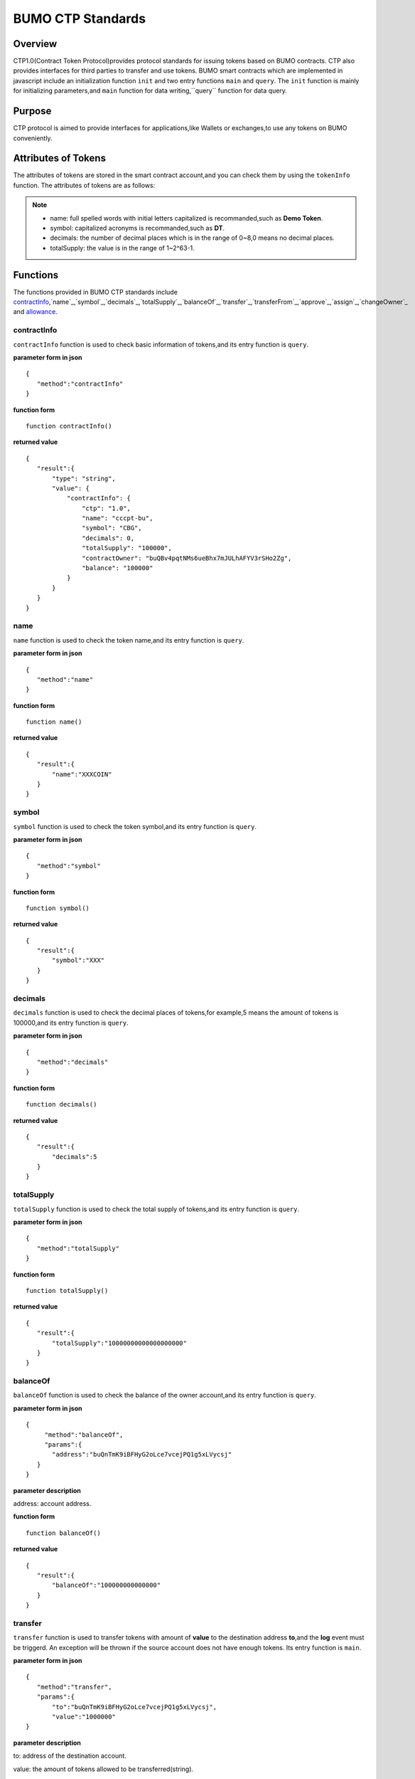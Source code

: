 BUMO CTP Standards
==================

Overview
---------

CTP1.0(Contract Token Protocol)provides protocol standards for issuing tokens based on BUMO contracts. 
CTP also provides interfaces for third parties to transfer and use tokens.
BUMO smart contracts which are implemented in javascript include an initialization function ``init`` and two entry functions ``main`` and ``query``.
The ``init`` function is mainly for initializing parameters,and ``main`` function for data writing,``query`` function for data query.



Purpose
--------

CTP protocol is aimed to provide interfaces for applications,like Wallets or exchanges,to use any tokens on BUMO conveniently.


Attributes of Tokens
---------------------

The attributes of tokens are stored in the smart contract account,and you can check them by using the ``tokenInfo`` function. The attributes of tokens are as follows:


+--------------+---------------------------------------+
| Variables    | Description                           |
+==============+=======================================+
| ctp          | version of Contract Token Protocol.   |
+--------------+---------------------------------------+
| name         | token name.                           |
+--------------+---------------------------------------+
| symbol       | token symbol.                         |
+--------------+---------------------------------------+
| decimals     | decimal places of tokens.              |
+--------------+---------------------------------------+
| totalSupply  | total amount of tokens.                |
+--------------+---------------------------------------+
| contractOwner| token owner.                          |	
+--------------+---------------------------------------+


.. note:: 

 - name: full spelled words with initial letters capitalized is recommanded,such as **Demo Token**.
 - symbol: capitalized acronyms is recommanded,such as **DT**.
 - decimals: the number of decimal places which is in the range of 0~8,0 means no decimal places.
 - totalSupply: the value is in the range of 1~2^63-1.


Functions
-----------

The functions provided in BUMO CTP standards include `contractInfo`_,`name`_,`symbol`_,`decimals`_,`totalSupply`_,`balanceOf`_,`transfer`_,`transferFrom`_,`approve`_,`assign`_,`changeOwner`_ and `allowance`_.

contractInfo
^^^^^^^^^^^^^

``contractInfo`` function is used to check basic information of tokens,and its entry function is ``query``.

**parameter form in json** 

::
 
 {
    "method":"contractInfo"
 }

**function form**

::
 
 function contractInfo()

**returned value**

::

 {
    "result":{
        "type": "string",
        "value": {
            "contractInfo": {
                "ctp": "1.0",
                "name": "cccpt-bu",
                "symbol": "CBG",
                "decimals": 0,
                "totalSupply": "100000",
                "contractOwner": "buQBv4pqtNMs6ueBhx7mJULhAFYV3rSHo2Zg",
                "balance": "100000"
            }
        }
    }
 } 

name
^^^^^

``name`` function is used to check the token name,and its entry function is ``query``.

**parameter form in json** 

::
 
 {
    "method":"name"
 }

**function form**

::
 
 function name()

**returned value**

::

 {
    "result":{
        "name":"XXXCOIN"
    }
 } 

symbol
^^^^^^^

``symbol`` function is used to check the token symbol,and its entry function is ``query``.

**parameter form in json** 

::
 
 {
    "method":"symbol"
 }

**function form**

::
 
 function symbol()

**returned value**

::

 {
    "result":{
        "symbol":"XXX"
    }
 } 

decimals
^^^^^^^^^

``decimals`` function is used to check the decimal places of tokens,for example,5 means the amount of tokens is 100000,and its entry function is ``query``.

**parameter form in json** 

::
 
 {
    "method":"decimals"
 }

**function form**

::
 
 function decimals()

**returned value**

::

 {
    "result":{
        "decimals":5
    }
 } 


totalSupply
^^^^^^^^^^^^^

``totalSupply`` function is used to check the total supply of tokens,and its entry function is ``query``.

**parameter form in json** 

::
 
 {
    "method":"totalSupply"
 }

**function form**

::

 function totalSupply()

**returned value**

::

 {
    "result":{
        "totalSupply":"10000000000000000000"
    }
 } 

balanceOf
^^^^^^^^^^

``balanceOf`` function is used to check the balance of the owner account,and its entry function is ``query``.

**parameter form in json** 

::
 
 {
      "method":"balanceOf",
      "params":{
        "address":"buQnTmK9iBFHyG2oLce7vcejPQ1g5xLVycsj"
    }
 }

**parameter description**

address: account address.

**function form**

::
 
 function balanceOf()

**returned value**

::

 {
    "result":{
        "balanceOf":"100000000000000"
    }
 } 

transfer
^^^^^^^^

``transfer`` function is used to transfer tokens with amount of **value** to the destination address **to**,and the **log** event must be triggerd.
An exception will be thrown if the source account does not have enough tokens. Its entry function is ``main``.

**parameter form in json** 

::
 
 {
    "method":"transfer",
    "params":{
        "to":"buQnTmK9iBFHyG2oLce7vcejPQ1g5xLVycsj",
        "value":"1000000"
 }

**parameter description**

to: address of the destination account.

value: the amount of tokens allowed to be transferred(string).

**function form**

::
 
 function transfer(to, value)

**returned value**

Returns **true** or throws an exception.

transferFrom
^^^^^^^^^^^^^

``transferFrom`` function is used to transfer tokens with amount of **value** from source address **from** to destination address **to**,
and the **log** event must be triggerd. Before ``transferFrom`` function is called,**from** must have authorized **to** for transferring a certain amount of tokens by calling the ``approve`` function.
If the tokens in **from** account is insufficient or if **from** has not authorized  **to** for transferring enough amount of tokens,then the ``transferFrom`` function will throw an exception. Its entry function is ``main``.


**parameter form in json** 

::
 
 {
    "method":"transferFrom",
    "params":{
        "from":"buQnTmK9iBFHyG2oLce7vcejPQ1g5xLVycsj",
        "to":"buQYH2VeL87svMuj2TdhgmoH9wSmcqrfBner",
        "value":"1000000"
    }
 }

**parameter description**

from: source address.

to: destination address.

value: the amount of tokens allowed to be transfered(string).

**function form**

::
 
 function transferFrom(from,to,value)

**returned value**

Returns **true** or throws an exception.

approve
^^^^^^^^

``approve`` function is used to authorize **spender** for transferring tokens with amount of **value** from the account of transaction sender.
Its entry function is ``main``.

**parameter form in json** 

::
 
 {
    "method":"approve",
    "params":{
        "spender":"buQnTmK9iBFHyG2oLce7vcejPQ1g5xLVycsj",
        "value":"1000000"
    }
 }

**parameter description**

spender: account address of the spender.

value: the amount of tokens an account is authorized to transfer(string).

**function form**

::
 
 function approve(spender, value)

**returned value**

Returns **true** or throws an exception.

assign
^^^^^^^

``assign`` function can be used by token owners to allocate tokens with amount of **value** to **to**. Its entry function is ``main``.


**parameter form in json** 

::
 
 {
    "method":"assign",
    "params":{
        "to":"buQnTmK9iBFHyG2oLce7vcejPQ1g5xLVycsj",
        "value":"1000000"
    }
 }

**parameter description**

to: address of the receipient account.

value: the amount of tokens allocated.

**function form**

::
 
 function assign(to, value)

**returned value**

Returns **true** or throws an exception.

changeOwner
^^^^^^^^^^^^

``changeOwner`` function is used to transfer the ownership of the contract tokens,whose default owner is the creation account,
and only the token owner has this priviledge. Its entry function is ``main``.


**parameter form in json** 

::
 
 {
    "method":"changeOwner",
    "params":{
        "address":"buQnTmK9iBFHyG2oLce7vcejPQ1g5xLVycsj"
    }
 }

**parameter description**

address: account address.

**function form**

::
 
 function changeOwner(address)

**returned value**

Returns **true** or throws an exception.

allowance
^^^^^^^^^^

``allowance`` function is used to check the amount of tokens still allowed to be transferred out from the token owner.


**parameter form in json** 

::
 
 {
    "method":"allowance",
    "params":{
        "owner":"buQnTmK9iBFHyG2oLce7vcejPQ1g5xLVycsj",
        "spender":"buQYH2VeL87svMuj2TdhgmoH9wSmcqrfBner"
    }
 }

**parameter description**

owner: account address of the token owner.

spender: account address of the spender.

**function form**

::
 
 function allowance(owner, spender)

**returned value**

::
 
 {
    "result":{
        "allowance":"1000000",
    }
 } 

Entry Functions
----------------

BUMO smart contract provides an `initialization function init`_,an `entry function main`_ and an `entry function query`_.

Initialization Function init
^^^^^^^^^^^^^^^^^^^^^^^^^^^^^

The ``init`` function is mainly for initializing parameters,the following are its function form,parameter form in json,parameter description and returned value.

**function form**

::

 function init(input_str){
 }

**parameter form in json**

::

 {
    "params":{
        "name":"RMB",
        "symbol":"CNY",
        "decimals":8,
        "supply":"1500000000"
    }
 }

**parameter description**

name: token name.

symbol: token symbol.

decimals: decimal places.

supply: total supply of tokens(integer part).

**returned value**

Returns **true** or throws an exception.

Entry Function main
^^^^^^^^^^^^^^^^^^^^

``main`` function is mainly for data writing,which includes ``transfer``,``transferFrom``,``approve``,``assign`` and 
``changeOwner``. The following is the function body of  ``main``.
::

 function main(input_str){
    let input = JSON.parse(input_str);

    if(input.method === 'transfer'){
        transfer(input.params.to, input.params.value);
    }
    else if(input.method === 'transferFrom'){
        transferFrom(input.params.from, input.params.to, input.params.value);
    }
    else if(input.method === 'approve'){
        approve(input.params.spender, input.params.value);
    }
    else if(input.method === 'assign'){
        assign(input.params.to, input.params.value);
    }
    else if(input.method === 'changeOwner'){
        changeOwner(input.params.address);
    }
    else{
        throw '<undidentified operation type>';
    }
 }

Entry Function query
^^^^^^^^^^^^^^^^^^^^^^

``query`` function is mainly for data query,which includes ``name``,``symbol``,``decimals``,``totalSupply``,
``contractInfo``,``balanceOf`` and ``allowance``. The following is the function body of ``query``.

::

 function query(input_str){
    loadGlobalAttribute();

    let result = {};
    let input  = JSON.parse(input_str);
    if(input.method === 'name'){
        result.name = name();
    }
    else if(input.method === 'symbol'){
        result.symbol = symbol();
    }
    else if(input.method === 'decimals'){
        result.decimals = decimals();
    }
    else if(input.method === 'totalSupply'){
        result.totalSupply = totalSupply();
    }
    else if(input.method === 'contractInfo'){
        result.contractInfo = contractInfo();
    }
    else if(input.method === 'balanceOf'){
        result.balance = balanceOf(input.params.address);
    }
    else if(input.method === 'allowance'){
        result.allowance = allowance(input.params.owner, input.params.spender);
    }
    else{
       	throw '<unidentified operation type>';
    }

    log(result);
    return JSON.stringify(result);
 }